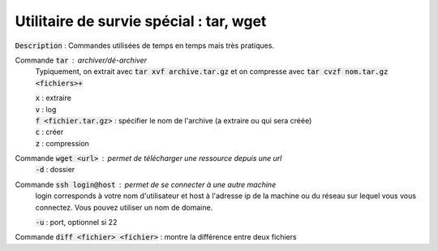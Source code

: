 ====================================================
Utilitaire de survie spécial : tar, wget
====================================================

:code:`Description` : Commandes utilisées de temps en temps mais très pratiques.

Commande :code:`tar` : archiver/dé-archiver
	Typiquement, on extrait avec :code:`tar xvf archive.tar.gz` et on compresse avec
	:code:`tar cvzf nom.tar.gz <fichiers>+`

	| :code:`x` : extraire
	| :code:`v` : log
	| :code:`f <fichier.tar.gz>` : spécifier le nom de l'archive (a extraire ou qui sera créée)
	| :code:`c` : créer
	| :code:`z` : compression

Commande :code:`wget <url>` : permet de télécharger une ressource depuis une url
	| :code:`-d` : dossier

Commande :code:`ssh login@host` : permet de se connecter à une autre machine
	login corresponds à votre nom d'utilisateur et host à l'adresse ip de la machine ou du réseau
	sur lequel vous vous connectez. Vous pouvez utiliser un nom de domaine.

	| :code:`-u` : port, optionnel si 22

Commande :code:`diff <fichier> <fichier>` : montre la différence entre deux fichiers